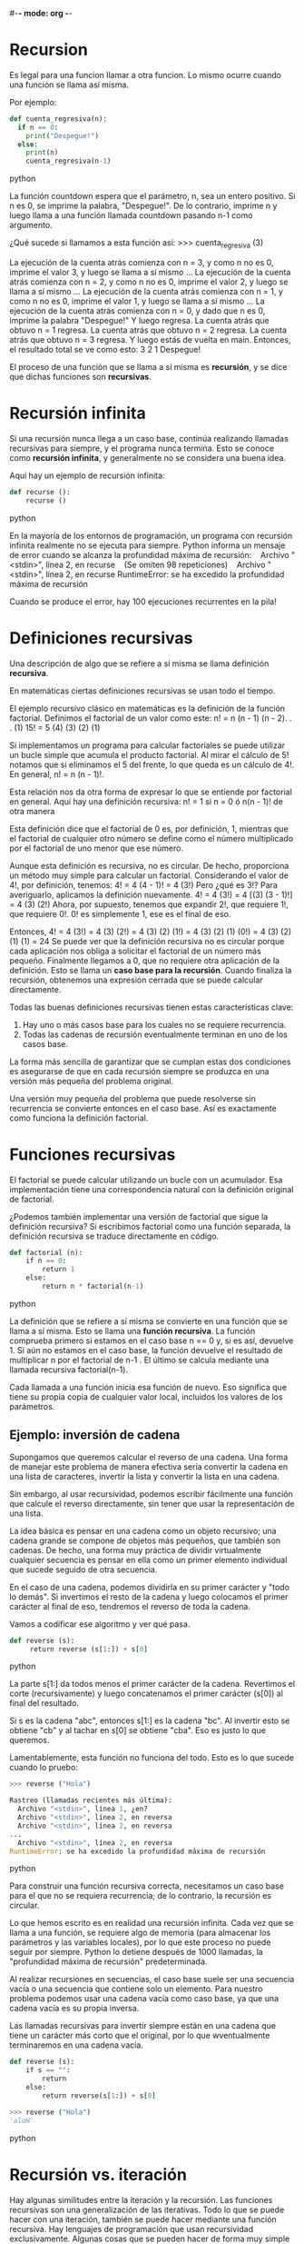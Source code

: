 #-*- mode: org -*-

* Recursion
Es legal para una funcion llamar a otra funcion. 
Lo mismo ocurre cuando una función se llama así misma. 

Por ejemplo:
#+BEGIN_SRC python
def cuenta_regresiva(n):
  if n == 0:
    print("Despegue!")
  else:
    print(n)
    cuenta_regresiva(n-1)
#+END_SRC python

La función countdown espera que el parámetro, n, sea un entero positivo. 
Si n es 0, se imprime la palabra, "Despegue!". De lo contrario, imprime  n 
y luego llama a una función llamada countdown pasando n-1 como argumento.

¿Qué sucede si llamamos a esta función así:
>>> cuenta_regresiva (3)

La ejecución de la cuenta atrás comienza con n = 3, y como n no es 0, imprime el
valor 3, y luego se llama a sí mismo ...
La ejecución de la cuenta atrás comienza con n = 2, y como n no es 0, imprime el valor 2, y luego se llama a sí mismo ...
La ejecución de la cuenta atrás comienza con n = 1, y como n no es 0, imprime el valor 1, y luego se llama a sí mismo ...
La ejecución de la cuenta atrás comienza con n = 0, y dado que n es 0, imprime la palabra "Despegue!" Y luego regresa.
La cuenta atrás que obtuvo n = 1 regresa. 
La cuenta atrás que obtuvo n = 2 regresa.
La cuenta atrás que obtuvo n = 3 regresa.
Y luego estás de vuelta en main. 
Entonces, el resultado total se ve como esto:
3
2
1
Despegue!

El proceso de una función que se llama a sí misma es *recursión*, y se dice que dichas funciones son *recursivas*.

* Recursión infinita
Si una recursión nunca llega a un caso base, continúa realizando llamadas recursivas para siempre,
y el programa nunca termina. 
Esto se conoce como *recursión infinita*, y generalmente no se considera una buena idea. 

Aquí hay un ejemplo de recursión infinita:
#+BEGIN_SRC python
def recurse ():
    recurse ()
#+END_SRC python

En la mayoría de los entornos de programación, un programa con recursión infinita realmente no se ejecuta para siempre. 
Python informa un mensaje de error cuando se alcanza la profundidad máxima de recursión:
   Archivo "<stdin>", línea 2, en recurse
   (Se omiten 98 repeticiones)
   Archivo "<stdin>", línea 2, en recurse
RuntimeError: se ha excedido la profundidad máxima de recursión

Cuando se produce el error, hay 100 ejecuciones recurrentes en la pila!

* Definiciones recursivas
Una descripción de algo que se refiere a sí misma se llama definición *recursiva*. 

En matemáticas ciertas definiciones recursivas se usan todo el tiempo. 

El ejemplo recursivo clásico en matemáticas es la definición de la función factorial.
Definimos el factorial de un valor como este:
n! = n (n - 1) (n - 2). . . (1)
15! = 5 (4) (3) (2) (1)

Si implementamos un programa para calcular factoriales se puede utilizar un bucle simple que acumula el producto factorial.
Al mirar el cálculo de 5! notamos que si eliminamos el 5 del frente, lo que queda es un cálculo de 4!. 
En general, n! = n (n - 1)!. 

Esta relación nos da otra forma de expresar lo que se entiende por factorial en general. 
Aquí hay una definición recursiva:
n! = 1 si n = 0 ó n(n - 1)! de otra manera

Esta definición dice que el factorial de 0 es, por definición, 1, mientras que el factorial de cualquier otro número 
se define como el número multiplicado por el factorial de uno menor que ese número.

Aunque esta definición es recursiva, no es circular. De hecho, proporciona un método muy simple para calcular un factorial. 
Considerando el valor de 4!, por definición, tenemos:
4! = 4 (4 - 1)! = 4 (3!) 
Pero ¿qué es 3!? Para averiguarlo, aplicamos la definición nuevamente.
4! = 4 (3!) = 4 [(3) (3 - 1)!] = 4 (3) (2!)
Ahora, por supuesto, tenemos que expandir 2!, que requiere 1!, que requiere 0!. 
0! es simplemente 1, ese es el final de eso.

Entonces,
4! = 4 (3!) = 4 (3) (2!) = 4 (3) (2) (1!) = 4 (3) (2) (1) (0!) = 4 (3) (2) (1) (1) = 24
Se puede ver que la definición recursiva no es circular porque cada aplicación nos obliga a solicitar 
el factorial de un número más pequeño. 
Finalmente llegamos a 0, que no requiere otra aplicación de la definición. 
Esto se llama un *caso base para la recursión*. 
Cuando finaliza la recursión, obtenemos una expresión cerrada que se puede calcular directamente. 

Todas las buenas definiciones recursivas tienen estas características clave:
1. Hay uno o más casos base para los cuales no se requiere recurrencia. 
2. Todas las cadenas de recursión eventualmente terminan en uno de los casos base.

La forma más sencilla de garantizar que se cumplan estas dos condiciones es asegurarse de que en cada recursión 
siempre se produzca en una versión más pequeña del problema original. 

Una versión muy pequeña del problema que puede resolverse sin recurrencia se convierte entonces en el caso base. 
Así es exactamente como funciona la definición factorial.


* Funciones recursivas
El factorial se puede calcular utilizando un bucle con un acumulador. 
Esa implementación tiene una correspondencia natural con la definición original de factorial. 

¿Podemos también implementar una versión de factorial que sigue la definición recursiva?
Si escribimos factorial como una función separada, la definición recursiva se traduce directamente en código.

#+BEGIN_SRC python
def factorial (n):
    if n == 0:
        return 1
    else:
        return n * factorial(n-1)
#+END_SRC python

La definición que se refiere a sí misma se convierte en una función que se llama a sí misma. 
Esto se llama una *función recursiva*. 
La función comprueba primero si estamos en el caso base n == 0 y, si es así, devuelve 1. 
Si aún no estamos en el caso base, la función devuelve el resultado de multiplicar n por el factorial de n-1 . 
El último se calcula mediante una llamada recursiva factorial(n-1).

Cada llamada a una función inicia esa función de nuevo. 
Eso significa que tiene su propia copia de cualquier valor local, incluidos los valores de los parámetros. 


** Ejemplo: inversión de cadena
Supongamos que queremos calcular el reverso de una cadena. 
Una forma de manejar este problema de manera efectiva sería convertir la cadena en una lista de caracteres, 
invertir la lista y convertir la lista en una cadena. 

Sin embargo, al usar recursividad, podemos escribir fácilmente una función que calcule el reverso directamente, 
sin tener que usar la representación de una lista.

La idea básica es pensar en una cadena como un objeto recursivo; una cadena grande se compone de objetos más pequeños, que también son cadenas. 
De hecho, una forma muy práctica de dividir virtualmente cualquier secuencia es pensar en ella 
como un primer elemento individual que sucede seguido de otra secuencia. 

En el caso de una cadena, podemos dividirla en su primer carácter y "todo lo demás". 
Si invertimos el resto de la cadena y luego colocamos el primer carácter al final de eso, 
tendremos el reverso de toda la cadena.

Vamos a codificar ese algoritmo y ver qué pasa.
#+BEGIN_SRC python
def reverse (s):
     return reverse (s[1:]) + s[0]
#+END_SRC python

La parte s[1:] da todos menos el primer carácter de la cadena. 
Revertimos el corte (recursivamente) y luego concatenamos el primer carácter (s[0]) al final del resultado. 

Si s es la cadena "abc", entonces s[1:] es la cadena "bc". 
Al invertir esto se obtiene "cb" y al tachar en s[0] se obtiene "cba". 
Eso es justo lo que queremos.

Lamentablemente, esta función no funciona del todo. Esto es lo que sucede cuando lo pruebo:
#+BEGIN_SRC python
>>> reverse ("Hola")

Rastreo (llamadas recientes más última):
  Archivo "<stdin>", línea 1, ¿en?
  Archivo "<stdin>", línea 2, en reversa
  Archivo "<stdin>", línea 2, en reversa
...
  Archivo "<stdin>", línea 2, en reversa
RuntimeError: se ha excedido la profundidad máxima de recursión
#+END_SRC python

Para construir una función recursiva correcta, necesitamos un caso base para el que no se requiera recurrencia; 
de lo contrario, la recursión es circular. 

Lo que hemos escrito es en realidad una recursión infinita. 
Cada vez que se llama a una función, se requiere algo de memoria (para almacenar los parámetros y las variables locales), 
por lo que este proceso no puede seguir por siempre. 
Python lo detiene después de 1000 llamadas, la "profundidad máxima de recursión" predeterminada. 

Al realizar recursiones en secuencias, el caso base suele ser una secuencia vacía o una secuencia que contiene solo un elemento. 
Para nuestro problema podemos usar una cadena vacía como caso base, ya que una cadena vacía es su propia inversa. 

Las llamadas recursivas para invertir siempre están en una cadena que tiene un carácter más corto que el original, 
por lo que wventualmente terminaremos en una cadena vacía.

#+BEGIN_SRC python
def reverse (s):
    if s == "":
        return
    else:
        return reverse(s[1:]) + s[0]

>>> reverse ("Hola")
'aloH'
#+END_SRC python


* Recursión vs. iteración
Hay algunas similitudes entre la iteración y la recursión. 
Las funciones recursivas son una generalización de las iterativas. 
Todo lo que se puede hacer con una iteración, también se puede hacer mediante una función recursiva. 
Hay lenguajes de programación que usan recursividad exclusivamente. 
Algunas cosas que se pueden hacer de forma muy simple utilizando recursividad son bastante difíciles de hacer con iteración.

Muchos problemas tienes soluciones iterativas y recursivas. 
Las versiones iterativas son probablemente un poco más rápidas porque las funciones recursivas 
pero muchas veces es mas facil definir un problema en terminos de su recursión.

La secuencia de Fibonacci es la secuencia de los números 1, 1, 2, 3, 5, 8,. . . 
Comienza con dos 1s y los números sucesivos son la suma de los dos anteriores. 
Una forma de calcular el enésimo valor de Fibonacci es usar un ciclo que produce sucesivos términos de la secuencia.

Para calcular el próximo número de Fibonacci, siempre necesitamos hacer un seguimiento de los dos anteriores. 
Podemos usar dos variables, curr y prev, para hacer un seguimiento de estos valores. 
Entonces solo necesitamos un ciclo que los agregue para obtener el siguiente valor. 
En ese punto, el valor anterior de curr se convierte en el nuevo valor de prev. 

#+BEGIN_SRC python
def loopfib (n):
    curr = 1
    prev = 1
    for i in range(n-2):
        curr = curr + prev 
        prev = curr
    return curr
#+END_SRC python

Tenga en cuenta que el ciclo solo da vueltas n-2 veces, porque los primeros dos valores ya han sido asignados 
y no requieren una adición.
La secuencia de Fibonacci también tiene una definición recursiva elegante. 

#+BEGIN_SRC python
Fib (n) = 1, n<3
fib (n - 1) + fib (n - 2) de lo contrario 
#+END_SRC python

Podemos convertir esta definición recursiva directamente en una función recursiva.
#+BEGIN_SRC python
def fib (n):
    if n<3:
        return 1
    else:
        return fib(n-1) + fib(n-2)
#+END_SRC python

La recursión siempre está en valores más pequeños, y estan los casos base no recursivos. 
Resulta que este es un algoritmo terriblemente ineficiente. 
Si bien nuestra versión iterativa puede calcular fácilmente resultados para valores muy grandes de n (loopFib (50000)), 
la versión recursiva solo es útil hasta alrededor de 30.

El problema con esta formulación recursiva de la función de Fibonacci es que realiza muchos cálculos duplicados. 

Para calcular fib(6). 
Observe que fib(4) se calcula dos veces, fib(3) se calcula tres veces, fib(2) cuatro veces, etc. 
Con un números grandes,  esta redundancia realmente se acumula!

La recursividad es solo una herramienta más en la resolución de problemas. 
A veces, una solución recursiva es buena, ya sea porque es más elegante o más eficiente que una versión iterativa; 
en ese caso usa recursión. 
A menudo, las versiones iterativas y recursivas son bastante similares; a veces simplemente no hay una buena solución.


** Ejercicio
Dada una palabra, construir todas las posibles permutaciones de los caracteres que contiene.
Supongamos que la secuencia original es "abc", luego la cola de la cadena es "bc". 

Generar la lista de todos las permutaciones de la cola nos da ["bc", "cb"], 
ya que solo hay dos arreglos posibles de dos caracteres. 
Para volver a agregar la primera letra, debemos colocarla en todas las posiciones posibles en 
cada uno de estos dos anagramas más pequeños: ["abc", "bac", "bca", "acb", "cab", "cba"]. 

Las primeros tres palabras provienen de colocar "a" en todos los lugares posibles en "bc", 
y los segundos tres provienen de insertar "a" en "cb".

>>> permutaciones("abc")
['abc', 'bac', 'bca', 'acb', 'cab', 'cba']



def anagrams(s):
    if s == "":
        return [s]
    else:
        ans = []
        for w in anagrams(s[1:]):
            for pos in range(len(w)+1):
                ans.append(w[:pos]+s[0]+w[pos:])
return ans
